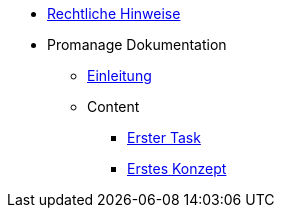 * xref:legal.adoc[Rechtliche Hinweise]

* Promanage Dokumentation
** xref:introduction.adoc [Einleitung]

** Content
*** xref:tasks/contenttask.adoc[Erster Task]
*** xref:concept/contentconcept.adoc[Erstes Konzept]


